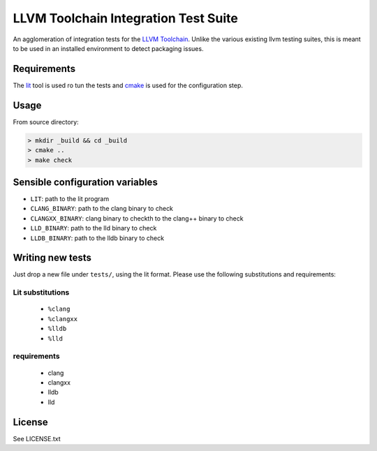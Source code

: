 LLVM Toolchain Integration Test Suite
#####################################

An agglomeration of integration tests for the `LLVM Toolchain <https://llvm.org/>`_.
Unlike the various existing llvm testing suites, this is meant to be used in an installed
environment to detect packaging issues.

Requirements
------------

The `lit <https://pypi.org/project/lit/>`_ tool is used ro tun the tests and
`cmake <https://cmake.org/>`_ is used for the configuration step.

Usage
-----

From source directory:

.. code-block:: sh

    > mkdir _build && cd _build
    > cmake ..
    > make check

Sensible configuration variables
--------------------------------

- ``LIT``: path to the lit program

- ``CLANG_BINARY``: path to the clang binary to check
- ``CLANGXX_BINARY``: clang binary to checkth to the clang++ binary to check
- ``LLD_BINARY``: path to the lld binary to check
- ``LLDB_BINARY``: path to the lldb binary to check

Writing new tests
-----------------

Just drop a new file under ``tests/``, using the lit format. Please use the following substitutions and requirements:

Lit substitutions
+++++++++++++++++

    - ``%clang``
    - ``%clangxx``
    - ``%lldb``
    - ``%lld``

requirements
++++++++++++

    - clang
    - clangxx
    - lldb
    - lld

License
-------

See LICENSE.txt
